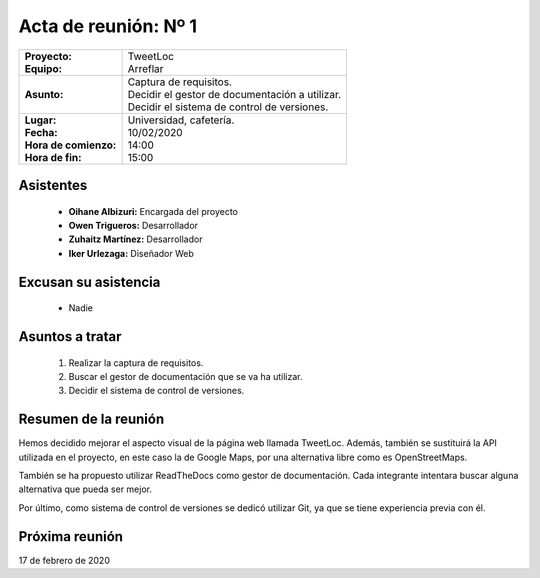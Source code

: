 .. _acta1:

Acta de reunión: Nº 1
*********************

+---------------------------+-----------------------------------------------------+
| | **Proyecto:**           | | TweetLoc                                          |
| | **Equipo:**             | | Arreflar                                          |
+---------------------------+-----------------------------------------------------+
| **Asunto:**               | | Captura de requisitos.                            |
|                           | | Decidir el gestor de documentación a utilizar.    |
|                           | | Decidir el sistema de control de versiones.       | 
+---------------------------+-----------------------------------------------------+
| | **Lugar:**              | | Universidad, cafetería.                           |
| | **Fecha:**              | | 10/02/2020                                        |
| | **Hora de comienzo:**   | | 14:00                                             |
| | **Hora de fin:**        | | 15:00                                             |
+---------------------------+-----------------------------------------------------+
            

Asistentes
==========
	* **Oihane Albizuri:** Encargada del proyecto
	* **Owen Trigueros:** Desarrollador
	* **Zuhaitz Martínez:** Desarrollador
	* **Iker Urlezaga:** Diseñador Web
	

Excusan su asistencia
=====================
	- Nadie
	

Asuntos a tratar
================
	1. Realizar la captura de requisitos.
	2. Buscar el gestor de documentación que se va ha utilizar.
	3. Decidir el sistema de control de versiones.
	

Resumen de la reunión
=====================
Hemos decidido mejorar el aspecto visual de la página web llamada TweetLoc. 
Además, también se sustituirá la API utilizada en el proyecto, en este caso 
la de Google Maps, por una alternativa libre como es OpenStreetMaps.

También se ha propuesto utilizar ReadTheDocs como gestor de documentación. Cada 
integrante intentara buscar alguna alternativa que pueda ser mejor. 

Por último, como sistema de control de versiones se dedicó utilizar Git, ya que 
se tiene experiencia previa con él.



Próxima reunión
===============
17 de febrero de 2020



	